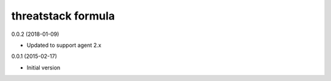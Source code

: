 threatstack formula
================

0.0.2 (2018-01-09)

- Updated to support agent 2.x

0.0.1 (2015-02-17)

- Initial version
